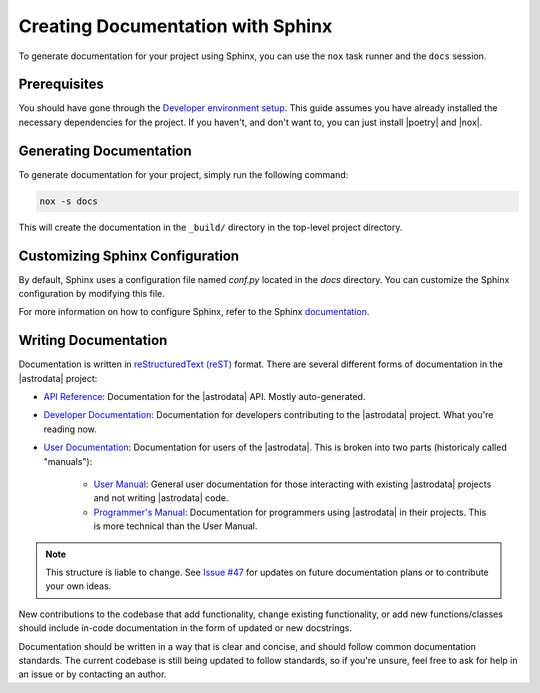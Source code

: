 .. _creating-documentation:

Creating Documentation with Sphinx
==================================

To generate documentation for your project using Sphinx, you can use the ``nox``
task runner and the ``docs`` session.

Prerequisites
-------------

You should have gone through the `Developer environment
setup <dev_environment_setup>`_. This guide assumes you have already installed
the necessary dependencies for the project. If you haven't, and don't want to,
you can just install |poetry| and |nox|.


Generating Documentation
------------------------

To generate documentation for your project, simply run the following command:

.. code-block:: bash

    nox -s docs

This will create the documentation in the ``_build/`` directory in the
top-level project directory.


Customizing Sphinx Configuration
--------------------------------

By default, Sphinx uses a configuration file named `conf.py` located in the
`docs` directory. You can customize the Sphinx configuration by modifying this
file.

For more information on how to configure Sphinx, refer to the Sphinx
`documentation <https://www.sphinx-doc.org/>`_.

Writing Documentation
---------------------

Documentation is written in `reStructuredText (reST)
<https://www.sphinx-doc.org/en/master/usage/restructuredtext/index.html>`_ format.
There are several different forms of documentation in the |astrodata| project:

- `API Reference <api/index>`_: Documentation for the |astrodata| API. Mostly
  auto-generated.
- `Developer Documentation <developer/index>`_: Documentation for developers
  contributing to the |astrodata| project. What you're reading now.
- `User Documentation <user/index>`_: Documentation for users of the
  |astrodata|. This is broken into two parts (historicaly called "manuals"):

    - `User Manual <user/manual>`_: General user documentation for those
      interacting with existing |astrodata| projects and not writing
      |astrodata| code.
    - `Programmer's Manual <user/programmer>`_: Documentation for programmers
      using |astrodata| in their projects. This is more technical than the
      User Manual.

.. note::

    This structure is liable to change. See `Issue #47
    <https://github.com/GeminiDRSoftware/astrodata/issues/47>`_ for updates on
    future documentation plans or to contribute your own ideas.

New contributions to the codebase that add functionality, change existing
functionality, or add new functions/classes should include in-code
documentation in the form of updated or new docstrings.

Documentation should be written in a way that is clear and concise, and should
follow common documentation standards. The current codebase is still being
updated to follow standards, so if you're unsure, feel free to ask for help in
an issue or by contacting an author.
